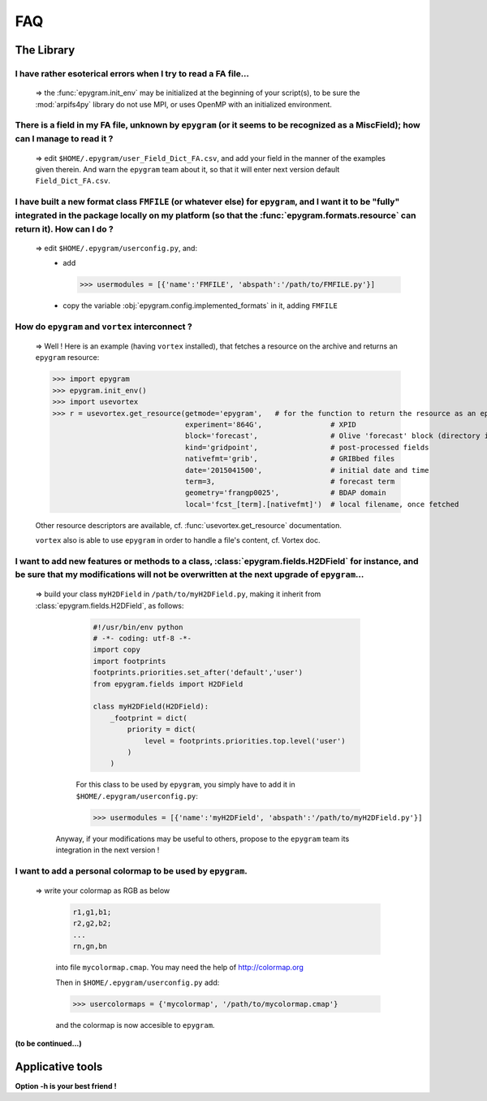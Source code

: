 FAQ
===
.. highlight:: python

The Library
-----------

I have rather esoterical errors when I try to read a FA file...
^^^^^^^^^^^^^^^^^^^^^^^^^^^^^^^^^^^^^^^^^^^^^^^^^^^^^^^^^^^^^^^

   => the :func:`epygram.init_env` may be initialized at the beginning of your
   script(s), to be sure the :mod:`arpifs4py` library do not use MPI, or uses
   OpenMP with an initialized environment.

There is a field in my FA file, unknown by ``epygram`` (or it seems to be recognized as a MiscField); how can I manage to read it ?
^^^^^^^^^^^^^^^^^^^^^^^^^^^^^^^^^^^^^^^^^^^^^^^^^^^^^^^^^^^^^^^^^^^^^^^^^^^^^^^^^^^^^^^^^^^^^^^^^^^^^^^^^^^^^^^^^^^^^^^^^^^^^^^^^^^

   => edit ``$HOME/.epygram/user_Field_Dict_FA.csv``, and add your field in the
   manner of the examples given therein.
   And warn the ``epygram`` team about it, so that it will enter next version
   default ``Field_Dict_FA.csv``.

I have built a new format class ``FMFILE`` (or whatever else) for ``epygram``, and I want it to be "fully" integrated in the package locally on my platform (so that the :func:`epygram.formats.resource` can return it). How can I do ?
^^^^^^^^^^^^^^^^^^^^^^^^^^^^^^^^^^^^^^^^^^^^^^^^^^^^^^^^^^^^^^^^^^^^^^^^^^^^^^^^^^^^^^^^^^^^^^^^^^^^^^^^^^^^^^^^^^^^^^^^^^^^^^^^^^^^^^^^^^^^^^^^^^^^^^^^^^^^^^^^^^^^^^^^^^^^^^^^^^^^^^^^^^^^^^^^^^^^^^^^^^^^^^^^^^^^^^^^^^^^^^^^^^^^^^^^
   
   => edit ``$HOME/.epygram/userconfig.py``, and:
     - add
     
       >>> usermodules = [{'name':'FMFILE', 'abspath':'/path/to/FMFILE.py'}]
     - copy the variable :obj:`epygram.config.implemented_formats` in it, adding ``FMFILE``

How do ``epygram`` and ``vortex`` interconnect ?
^^^^^^^^^^^^^^^^^^^^^^^^^^^^^^^^^^^^^^^^^^^^^^^^

   => Well ! Here is an example (having ``vortex`` installed),
   that fetches a resource on the archive and returns an ``epygram`` resource:
   
   >>> import epygram
   >>> epygram.init_env()
   >>> import usevortex
   >>> r = usevortex.get_resource(getmode='epygram',   # for the function to return the resource as an epygram object
                                  experiment='864G',                # XPID
                                  block='forecast',                 # Olive 'forecast' block (directory in archive)
                                  kind='gridpoint',                 # post-processed fields
                                  nativefmt='grib',                 # GRIBbed files
                                  date='2015041500',                # initial date and time
                                  term=3,                           # forecast term
                                  geometry='frangp0025',            # BDAP domain
                                  local='fcst_[term].[nativefmt]')  # local filename, once fetched
      
   Other resource descriptors are available, cf. :func:`usevortex.get_resource` documentation.
      
   ``vortex`` also is able to use ``epygram`` in order to handle a file's content, cf. Vortex doc.

I want to add new features or methods to a class, :class:`epygram.fields.H2DField` for instance, and be sure that my modifications will not be overwritten at the next upgrade of ``epygram``...
^^^^^^^^^^^^^^^^^^^^^^^^^^^^^^^^^^^^^^^^^^^^^^^^^^^^^^^^^^^^^^^^^^^^^^^^^^^^^^^^^^^^^^^^^^^^^^^^^^^^^^^^^^^^^^^^^^^^^^^^^^^^^^^^^^^^^^^^^^^^^^^^^^^^^^^^^^^^^^^^^^^^^^^^^^^^^^^^^^^^^^^^^^^^^^^^  

   => build your class ``myH2DField`` in ``/path/to/myH2DField.py``, making it inherit from :class:`epygram.fields.H2DField`, as follows:
  
     .. code-block:: python
     
       #!/usr/bin/env python
       # -*- coding: utf-8 -*-
       import copy
       import footprints
       footprints.priorities.set_after('default','user')
       from epygram.fields import H2DField
       
       class myH2DField(H2DField):
           _footprint = dict(
               priority = dict(
                   level = footprints.priorities.top.level('user')
               )
           )

     For this class to be used by ``epygram``, you simply have to add it in ``$HOME/.epygram/userconfig.py``:
     
     >>> usermodules = [{'name':'myH2DField', 'abspath':'/path/to/myH2DField.py'}]
    
    Anyway, if your modifications may be useful to others, propose to the ``epygram`` team its integration in the next version !
    
I want to add a personal colormap to be used by ``epygram``.
^^^^^^^^^^^^^^^^^^^^^^^^^^^^^^^^^^^^^^^^^^^^^^^^^^^^^^^^^^^^

   => write your colormap as RGB as below
    
    .. code-block:: python
    
        r1,g1,b1;
        r2,g2,b2;
        ...
        rn,gn,bn
    
    into file ``mycolormap.cmap``. You may need the help of http://colormap.org
    
    Then in ``$HOME/.epygram/userconfig.py`` add:
    
    >>> usercolormaps = {'mycolormap', '/path/to/mycolormap.cmap'}
    
    and the colormap is now accesible to ``epygram``. 


**(to be continued...)**



Applicative tools
-----------------

**Option -h is your best friend !**

